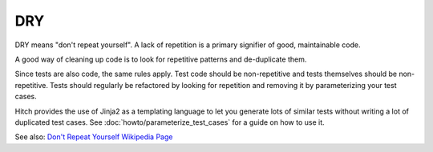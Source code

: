 DRY
===

DRY means "don't repeat yourself". A lack of repetition is a primary signifier of good, maintainable code.

A good way of cleaning up code is to look for repetitive patterns and de-duplicate them.

Since tests are also code, the same rules apply. Test code should be non-repetitive and tests themselves
should be non-repetitive. Tests should regularly be refactored by looking for repetition and removing
it by parameterizing your test cases.

Hitch provides the use of Jinja2 as a templating language to let you generate lots of similar tests
without writing a lot of duplicated test cases. See :doc:`howto/parameterize_test_cases` for a guide
on how to use it.

See also: `Don't Repeat Yourself Wikipedia Page <https://en.wikipedia.org/wiki/Don%27t_repeat_yourself>`_
